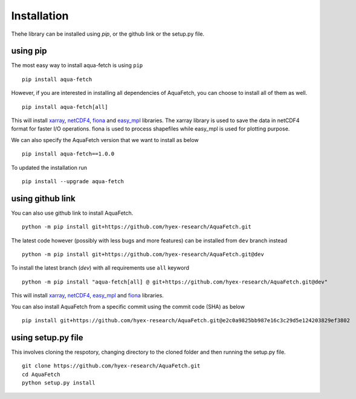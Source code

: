 Installation
*************
Thehe library can be installed using `pip`, or the github link or the setup.py file.

using pip
=========
The most easy way to install aqua-fetch is using ``pip``
::
    pip install aqua-fetch

However, if you are interested in installing all dependencies of AquaFetch, you can
choose to install all of them as well.
::
    pip install aqua-fetch[all]

This will install `xarray <https://docs.xarray.dev/en/stable/>`_, `netCDF4 <https://unidata.github.io/netcdf4-python/>`_, 
`fiona <https://fiona.readthedocs.io/en/stable/>`_ and
`easy_mpl <https://easy-mpl.readthedocs.io/>`_ libraries. The xarray 
library is used to save the data in netCDF4 format for faster I/O operations. 
fiona is used to process shapefiles while easy_mpl is used for plotting purpose.

We can also specify the AquaFetch version that we want to install as below
::
    pip install aqua-fetch==1.0.0

To updated the installation run
::
    pip install --upgrade aqua-fetch

using github link
=================

You can also use github link to install AquaFetch.
::
    python -m pip install git+https://github.com/hyex-research/AquaFetch.git

The latest code however (possibly with less bugs and more features) can be installed from ``dev`` branch instead
::
    python -m pip install git+https://github.com/hyex-research/AquaFetch.git@dev

To install the latest branch (`dev`) with all requirements use ``all`` keyword
::
    python -m pip install "aqua-fetch[all] @ git+https://github.com/hyex-research/AquaFetch.git@dev"

This will install `xarray <https://docs.xarray.dev/en/stable/>`_, `netCDF4 <https://github.com/Unidata/netcdf4-python>`_, 
`easy_mpl <https://easy-mpl.readthedocs.io/>`_
and `fiona <https://fiona.readthedocs.io/en/stable/>`_ libraries.

You can also install AquaFetch from a specific commit using the commit code (SHA) as below
::
    pip install git+https://github.com/hyex-research/AquaFetch.git@e2c0a9825bb987e16c3c29d5e124203829ef3802


using setup.py file
===================
This involves cloning the respotory, changing directory to the cloned folder and then running the setup.py file.
::
    git clone https://github.com/hyex-research/AquaFetch.git
    cd AquaFetch
    python setup.py install
